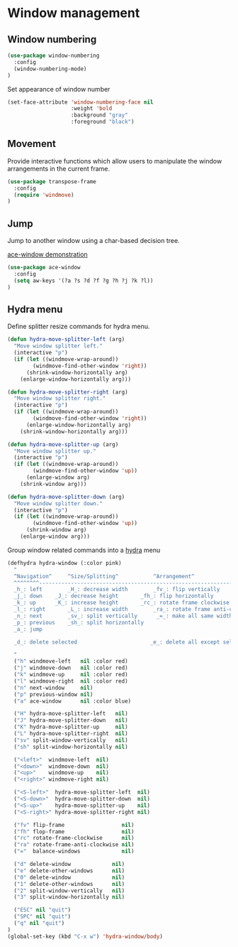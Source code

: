 * Window management

** Window numbering

#+BEGIN_SRC emacs-lisp
(use-package window-numbering
  :config
  (window-numbering-mode)
)
#+END_SRC

Set appearance of window number

#+BEGIN_SRC emacs-lisp
(set-face-attribute 'window-numbering-face nil
                    :weight 'bold
                    :background "gray"
                    :foreground "black")
#+END_SRC

** Movement

Provide interactive functions which allow users to manipulate the
window arrangements in the current frame.

#+BEGIN_SRC emacs-lisp
(use-package transpose-frame
  :config
  (require 'windmove)
)
#+END_SRC

** Jump

Jump to another window using a char-based decision tree.

[[http://oremacs.com/download/ace-window.gif][ace-window demonstration]]

#+BEGIN_SRC emacs-lisp
(use-package ace-window
  :config
  (setq aw-keys '(?a ?s ?d ?f ?g ?h ?j ?k ?l))
)
#+END_SRC

** Hydra menu

Define splitter resize commands for hydra menu.

#+BEGIN_SRC emacs-lisp
(defun hydra-move-splitter-left (arg)
  "Move window splitter left."
  (interactive "p")
  (if (let ((windmove-wrap-around))
        (windmove-find-other-window 'right))
      (shrink-window-horizontally arg)
    (enlarge-window-horizontally arg)))

(defun hydra-move-splitter-right (arg)
  "Move window splitter right."
  (interactive "p")
  (if (let ((windmove-wrap-around))
        (windmove-find-other-window 'right))
      (enlarge-window-horizontally arg)
    (shrink-window-horizontally arg)))

(defun hydra-move-splitter-up (arg)
  "Move window splitter up."
  (interactive "p")
  (if (let ((windmove-wrap-around))
        (windmove-find-other-window 'up))
      (enlarge-window arg)
    (shrink-window arg)))

(defun hydra-move-splitter-down (arg)
  "Move window splitter down."
  (interactive "p")
  (if (let ((windmove-wrap-around))
        (windmove-find-other-window 'up))
      (shrink-window arg)
    (enlarge-window arg)))
#+END_SRC

Group window related commands into a [[https://github.com/abo-abo/hydra][hydra]] menu

#+BEGIN_SRC emacs-lisp
(defhydra hydra-window (:color pink)
  "
  ^Navigation^     ^Size/Splitting^           ^Arrangement^
  ^^^^^^^^----------------------------------------------------------------------
  _h_: left        _H_: decrease width        _fv_: flip vertically
  _j_: down	   _J_: decrease height       _fh_: flip horizontally
  _k_: up	   _K_: increase height       _rc_: rotate frame clockwise
  _l_: right	   _L_: increase width        _ra_: rotate frame anti-clockwise
  _n_: next  	   _sv_: split vertically      _=_: make all same width/height
  _p_: previous    _sh_: split horizontally
  _a_: jump

  _d_: delete selected                       _e_: delete all except selected

  "
  ("h" windmove-left   nil :color red)
  ("j" windmove-down   nil :color red)
  ("k" windmove-up     nil :color red)
  ("l" windmove-right  nil :color red)
  ("n" next-window     nil)
  ("p" previous-window nil)
  ("a" ace-window      nil :color blue)

  ("H" hydra-move-splitter-left   nil)
  ("J" hydra-move-splitter-down   nil)
  ("K" hydra-move-splitter-up     nil)
  ("L" hydra-move-splitter-right  nil)
  ("sv" split-window-vertically   nil)
  ("sh" split-window-horizontally nil)

  ("<left>"  windmove-left  nil)
  ("<down>"  windmove-down  nil)
  ("<up>"    windmove-up    nil)
  ("<right>" windmove-right nil)

  ("<S-left>"  hydra-move-splitter-left  nil)
  ("<S-down>"  hydra-move-splitter-down  nil)
  ("<S-up>"    hydra-move-splitter-up    nil)
  ("<S-right>" hydra-move-splitter-right nil)

  ("fv" flip-frame                  nil)
  ("fh" flop-frame                  nil)
  ("rc" rotate-frame-clockwise      nil)
  ("ra" rotate-frame-anti-clockwise nil)
  ("="  balance-windows             nil)

  ("d" delete-window             nil)
  ("e" delete-other-windows      nil)
  ("0" delete-window             nil)
  ("1" delete-other-windows      nil)
  ("2" split-window-vertically   nil)
  ("3" split-window-horizontally nil)

  ("ESC" nil "quit")
  ("SPC" nil "quit")
  ("q" nil "quit")
)
(global-set-key (kbd "C-x w") 'hydra-window/body)
#+END_SRC
